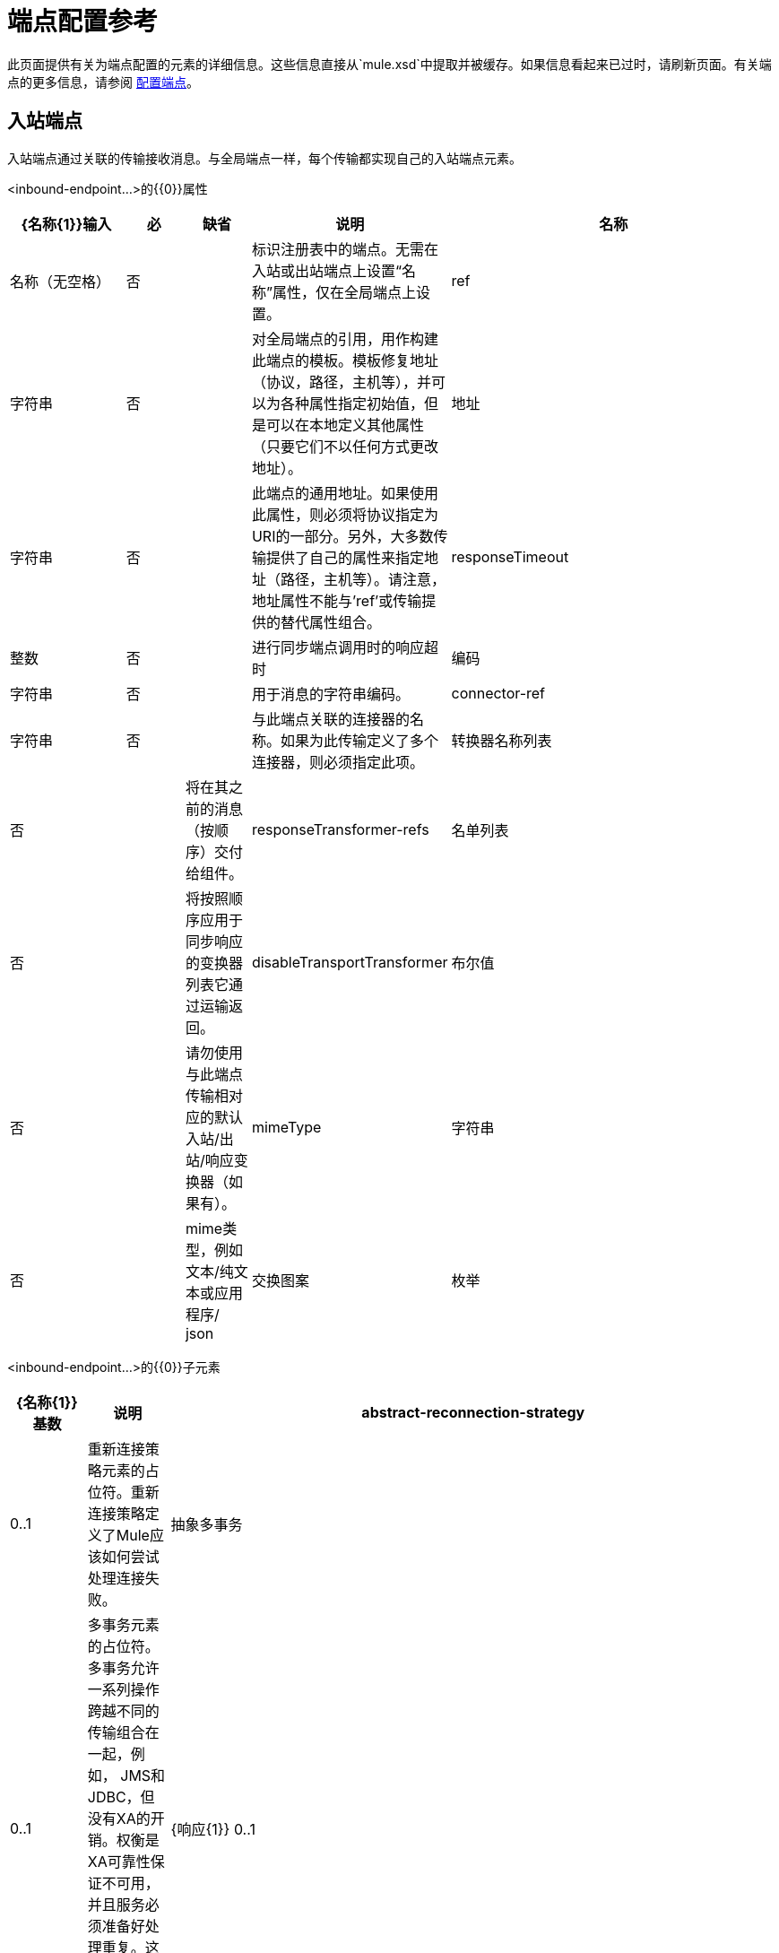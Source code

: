 = 端点配置参考

此页面提供有关为端点配置的元素的详细信息。这些信息直接从`mule.xsd`中提取并被缓存。如果信息看起来已过时，请刷新页面。有关端点的更多信息，请参阅 link:/mule-user-guide/v/3.2/configuring-endpoints[配置端点]。

== 入站端点

入站端点通过关联的传输接收消息。与全局端点一样，每个传输都实现自己的入站端点元素。

<inbound-endpoint...>的{​​{0}}属性

[%header,cols="20,10,10,5,55"]
|===
| {名称{1}}输入 |必 |缺省 |说明
|名称 |名称（无空格） |否 |  |标识注册表中的端点。无需在入站或出站端点上设置“名称”属性，仅在全局端点上设置。
| ref  |字符串 |否 |  |对全局端点的引用，用作构建此端点的模板。模板修复地址（协议，路径，主机等），并可以为各种属性指定初始值，但是可以在本地定义其他属性（只要它们不以任何方式更改地址）。
|地址 |字符串 |否 |  |此端点的通用地址。如果使用此属性，则必须将协议指定为URI的一部分。另外，大多数传输提供了自己的属性来指定地址（路径，主机等）。请注意，地址属性不能与'ref'或传输提供的替代属性组合。
| responseTimeout  |整数 |否 |  |进行同步端点调用时的响应超时
|编码 |字符串 |否 |  |用于消息的字符串编码。
| connector-ref  |字符串 |否 |  |与此端点关联的连接器的名称。如果为此传输定义了多个连接器，则必须指定此项。
|转换器名称列表 |否 |  |将在其之前的消息（按顺序）交付给组件。
| responseTransformer-refs  |名单列表 |否 |  |将按照顺序应用于同步响应的变换器列表它通过运输返回。
| disableTransportTransformer  |布尔值 |否 |  |请勿使用与此端点传输相对应的默认入站/出站/响应变换器（如果有）。
| mimeType  |字符串 |否 |  | mime类型，例如文本/纯文本或应用程序/ json
|交换图案 |枚举 | {无{3}} |
|===

<inbound-endpoint...>的{​​{0}}子元素

[%header,cols="10,10,80"]
|===
| {名称{1}}基数 |说明
| abstract-reconnection-strategy  | 0..1  |重新连接策略元素的占位符。重新连接策略定义了Mule应该如何尝试处理连接失败。
|抽象多事务 | 0..1  |多事务元素的占位符。多事务允许一系列操作跨越不同的传输组合在一起，例如， JMS和JDBC，但没有XA的开销。权衡是XA可靠性保证不可用，并且服务必须准备好处理重复。这与1.5 PC概念非常相似。 EE专用功能。
| {响应{1}} 0..1  | 
|抽象重新传送策略 | 0..1  |重新传送策略的占位符。重新传送策略决定了重复传送同一条消息时要采取的措施。
|抽象事务 | 0..1  |事务元素的占位符。事务处理允许将一系列操作分组在一起。
| abstract-transformer  | 0..1  |变压器元件的占位符。变形金刚转换消息有效载荷。
| abstract-filter  | 0..1  |过滤元素的占位符，用于控制处理哪些消息。
|抽象安全过滤器 | 0..1  |安全过滤器元素的占位符，用于控制对系统的访问。
|抽象拦截消息处理器 | 0..1  |拦截路由器元素的占位符。
|抽象观察者消息处理器 | 0..1  |消息处理器的占位符，用于观察消息但不会将其用于例外记录。
|处理器 | 0..1  |对其他地方定义的消息处理器的引用。
|定制处理器 | 0..1  | 
|属性 | 0 .. *  |设置一个Mule属性。这是可以在组件，服务等上设置的名称/值对，它提供了配置系统的通用方法。通常情况下，您不需要像这样使用泛型属性，因为几乎所有的功能都是通过专用元素公开的。但是，它可以用于配置隐蔽或忽略的选项以及从通用端点元素配置传输。
|属性 | 0..1  | Mule属性的映射。
|===

== 出站端点

出站端点通过关联的传输器发送消息。与全局端点一样，每个传输都实现其自己的出站端点元素。

<outbound-endpoint...>的{​​{0}}属性

[%header,cols="20,10,10,5,55"]
|===
| {名称{1}}输入 |必 |缺省 |说明
|名称 |名称（无空格） |否 |  |标识注册表中的端点。无需在入站或出站端点上设置“名称”属性，仅在全局端点上设置。
| ref  |字符串 |否 |  |对全局端点的引用，用作构建此端点的模板。模板修复地址（协议，路径，主机等），并可以为各种属性指定初始值，但是可以在本地定义其他属性（只要它们不以任何方式更改地址）。
|地址 |字符串 |否 |  |此端点的通用地址。如果使用此属性，则必须将协议指定为URI的一部分。另外，大多数传输提供了自己的属性来指定地址（路径，主机等）。请注意，地址属性不能与'ref'或传输提供的替代属性组合。
| responseTimeout  |整数 |否 |  |进行同步端点调用时的响应超时
|编码 |字符串 |否 |  |用于消息的字符串编码。
| connector-ref  |字符串 |否 |  |与此端点关联的连接器的名称。如果为此传输定义了多个连接器，则必须指定此项。
|转换器名称列表 |否 |  |将在其之前的消息（按顺序）交付给组件。
| responseTransformer-refs  |名单列表 |否 |  |将按照顺序应用于同步响应的变换器列表它通过运输返回。
| disableTransportTransformer  |布尔值 |否 |  |请勿使用与此端点传输相对应的默认入站/出站/响应变换器（如果有）。
| mimeType  |字符串 |否 |  | mime类型，例如文本/纯文本或应用程序/ json
|交换图案 |枚举 | {无{3}} |  |
|===

<outbound-endpoint...>的{​​{0}}子元素

[%header,cols="10,10,80"]
|===
| {名称{1}}基数 |说明
| abstract-reconnection-strategy  | 0..1  |重新连接策略元素的占位符。重新连接策略定义了Mule应该如何尝试处理连接失败。
|抽象多事务 | 0..1  |多事务元素的占位符。多事务允许一系列操作跨越不同的传输组合在一起，例如， JMS和JDBC，但没有XA的开销。权衡是XA可靠性保证不可用，并且服务必须准备好处理重复。这与1.5 PC概念非常相似。 EE专用功能。
| {响应{1}} 0..1  | 
|抽象重新传送策略 | 0..1  |重新传送策略的占位符。重新传送策略决定了重复传送同一条消息时要采取的措施。
|抽象事务 | 0..1  |事务元素的占位符。事务处理允许将一系列操作分组在一起。
| abstract-transformer  | 0..1  |变压器元件的占位符。变形金刚转换消息有效载荷。
| abstract-filter  | 0..1  |过滤元素的占位符，用于控制处理哪些消息。
|抽象安全过滤器 | 0..1  |安全过滤器元素的占位符，用于控制对系统的访问。
|抽象拦截消息处理器 | 0..1  |拦截路由器元素的占位符。
|抽象观察者消息处理器 | 0..1  |消息处理器的占位符，用于观察消息但不会将其用于例外记录。
|处理器 | 0..1  |对其他地方定义的消息处理器的引用。
|定制处理器 | 0..1  | 
|属性 | 0 .. *  |设置一个Mule属性。这是可以在组件，服务等上设置的名称/值对，它提供了配置系统的通用方法。通常情况下，您不需要像这样使用泛型属性，因为几乎所有的功能都是通过专用元素公开的。但是，它可以用于配置隐蔽或忽略的选项以及从通用端点元素配置传输。
|属性 | 0..1  | Mule属性的映射。
|===

== 端点

全局端点，充当可用于通过引用全局端点名称在配置中的其他位置构建入站或出站端点的模板。每个传输都使用更友好的语法来实现自己的端点元素，但是这个通用元素可以通过提供正确的地址URI来与任何传输一起使用。例如，"vm://foo"描述了一个VM传输端点。

<endpoint...>的{​​{0}}属性

[%header,cols="20,10,10,5,55"]
|===
| {名称{1}}输入 |必 |缺省 |说明
|名称 |名称（无空格） |是 |  |标识端点，以便其他元素可以引用它。这个名字也可以在MuleClient中引用。
| ref  |字符串 |否 |  |对全局端点的引用，用作构建此端点的模板。模板修复地址（协议，路径，主机等），并可以为各种属性指定初始值，但是可以在本地定义其他属性（只要它们不以任何方式更改地址）。
|地址 |字符串 |否 |  |此端点的通用地址。如果使用此属性，则必须将协议指定为URI的一部分。另外，大多数传输提供了自己的属性来指定地址（路径，主机等）。请注意，地址属性不能与'ref'或传输提供的替代属性组合。
| responseTimeout  |整数 |否 |  |进行同步端点调用时的响应超时
|编码 |字符串 |否 |  |用于消息的字符串编码。
| connector-ref  |字符串 |否 |  |与此端点关联的连接器的名称。如果为此传输定义了多个连接器，则必须指定此项。
|转换器名称列表 |否 |  |将在其之前的消息（按顺序）交付给组件。
| responseTransformer-refs  |名单列表 |否 |  |将按照顺序应用于同步响应的变换器列表它通过运输返回。
| disableTransportTransformer  |布尔值 |否 |  |请勿使用与此端点传输相对应的默认入站/出站/响应变换器（如果有）。
| mimeType  |字符串 |否 |  | mime类型，例如文本/纯文本或应用程序/ json
|交换图案 |枚举 | {无{3}} |
|===

<endpoint...>的{​​{0}}子元素

[%header,cols="10,10,80"]
|===
| {名称{1}}基数 |说明
| abstract-reconnection-strategy  | 0..1  |重新连接策略元素的占位符。重新连接策略定义了Mule应该如何尝试处理连接失败。
|抽象多事务 | 0..1  |多事务元素的占位符。多事务允许一系列操作跨越不同的传输组合在一起，例如， JMS和JDBC，但没有XA的开销。权衡是XA可靠性保证不可用，并且服务必须准备好处理重复。这与1.5 PC概念非常相似。 EE专用功能。
| {响应{1}} 0..1  | 
|抽象重新传送策略 | 0..1  |重新传送策略的占位符。重新传送策略决定了重复传送同一条消息时要采取的措施。
|抽象事务 | 0..1  |事务元素的占位符。事务处理允许将一系列操作分组在一起。
| abstract-transformer  | 0..1  |变压器元件的占位符。变形金刚转换消息有效载荷。
| abstract-filter  | 0..1  |过滤元素的占位符，用于控制处理哪些消息。
|抽象安全过滤器 | 0..1  |安全过滤器元素的占位符，用于控制对系统的访问。
|抽象拦截消息处理器 | 0..1  |拦截路由器元素的占位符。
|抽象观察者消息处理器 | 0..1  |消息处理器的占位符，用于观察消息但不会将其用于例外记录。
|处理器 | 0..1  |对其他地方定义的消息处理器的引用。
|定制处理器 | 0..1  | 
|属性 | 0 .. *  |设置一个Mule属性。这是可以在组件，服务等上设置的名称/值对，它提供了配置系统的通用方法。通常情况下，您不需要像这样使用泛型属性，因为几乎所有的功能都是通过专用元素公开的。但是，它可以用于配置隐蔽或忽略的选项以及从通用端点元素配置传输。
|属性 | 0..1  | Mule属性的映射。
|===
